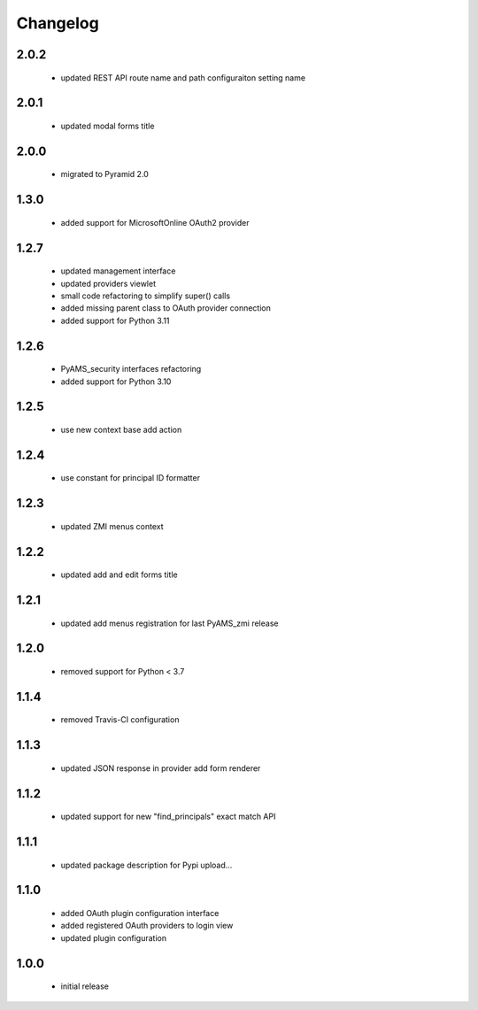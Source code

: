 Changelog
=========

2.0.2
-----
 - updated REST API route name and path configuraiton setting name

2.0.1
-----
 - updated modal forms title

2.0.0
-----
 - migrated to Pyramid 2.0

1.3.0
-----
 - added support for MicrosoftOnline OAuth2 provider

1.2.7
-----
 - updated management interface
 - updated providers viewlet
 - small code refactoring to simplify super() calls
 - added missing parent class to OAuth provider connection
 - added support for Python 3.11

1.2.6
-----
 - PyAMS_security interfaces refactoring
 - added support for Python 3.10

1.2.5
-----
 - use new context base add action

1.2.4
-----
 - use constant for principal ID formatter

1.2.3
-----
 - updated ZMI menus context

1.2.2
-----
 - updated add and edit forms title

1.2.1
-----
 - updated add menus registration for last PyAMS_zmi release

1.2.0
-----
 - removed support for Python < 3.7

1.1.4
-----
 - removed Travis-CI configuration

1.1.3
-----
 - updated JSON response in provider add form renderer

1.1.2
-----
 - updated support for new "find_principals" exact match API

1.1.1
-----
 - updated package description for Pypi upload...

1.1.0
-----
 - added OAuth plugin configuration interface
 - added registered OAuth providers to login view
 - updated plugin configuration

1.0.0
-----
 - initial release
